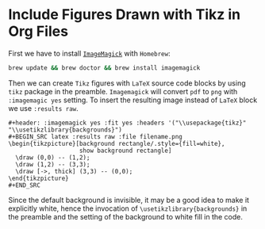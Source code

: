 * Include Figures Drawn with Tikz in Org Files

First we have to install [[http://www.imagemagick.org/script/index.php][~ImageMagick~]] with ~Homebrew~:

#+BEGIN_SRC sh
brew update && brew doctor && brew install imagemagick
#+END_SRC

Then we can create ~Tikz~ figures with ~LaTeX~ source code blocks by using ~tikz~ package in the preamble. ~Imagemagick~
will convert ~pdf~ to ~png~ with ~:imagemagic yes~ setting. To insert the resulting image instead of ~LaTeX~ block we
use ~:results raw~.

#+BEGIN_EXAMPLE
#+header: :imagemagick yes :fit yes :headers '("\\usepackage{tikz}" "\\usetikzlibrary{backgrounds}")
#+BEGIN_SRC latex :results raw :file filename.png
\begin{tikzpicture}[background rectangle/.style={fill=white},
                    show background rectangle]           
  \draw (0,0) -- (1,2);
  \draw (1,2) -- (3,3);
  \draw [->, thick] (3,3) -- (0,0);
\end{tikzpicture}
#+END_SRC
#+END_EXAMPLE

Since the default background is invisible, it may be a good idea to make it explicitly white, hence the invocation of
~\usetikzlibrary{backgrounds}~ in the preamble and the setting of the background to white fill in the code.
